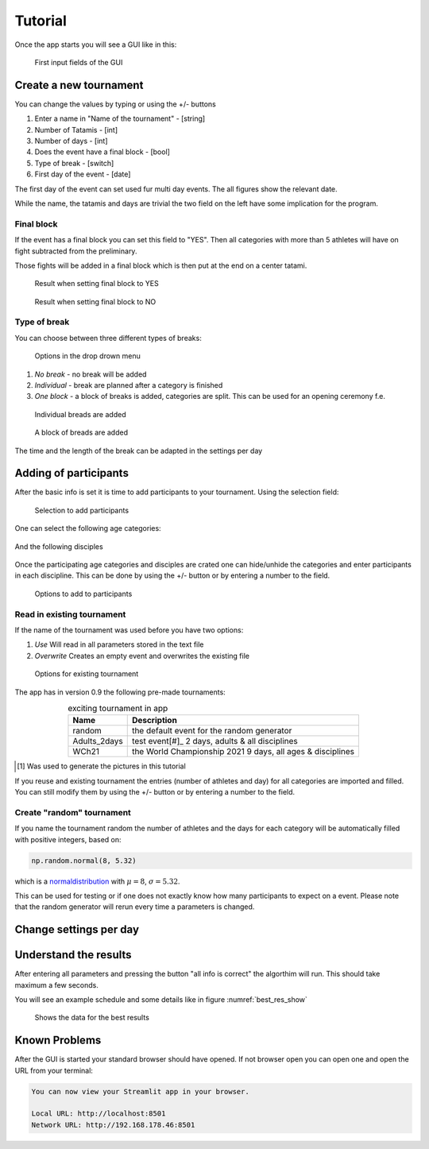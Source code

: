 ********
Tutorial
********

Once the app starts you will see a GUI like in this:

.. _start:
.. figure:: pictures/gui_start.png

    First input fields of the GUI 

=======================
Create a new tournament 
=======================

You can change the values by typing or using the +/- buttons

#. Enter a name in "Name of the tournament" - [string] 
#. Number of Tatamis - [int]
#. Number of days - [int]
#. Does the event have a final block - [bool]
#. Type of break - [switch]
#. First day of the event - [date]

The first day of the event can set used fur multi day events. The all figures show the relevant date.

While the name, the tatamis and days are trivial the two field 
on the left have some implication for the program.



Final block
-----------

If the event has a final block you can set this field to "YES".
Then all categories with more than 5 athletes will have on 
fight subtracted from the preliminary.

Those fights will be added in a final block which is then put at the end on 
a center tatami.

.. _with_final:
.. figure:: pictures/with_final.png

    Result when setting final block to YES 

.. _no_final:
.. figure:: pictures/no_final.png

    Result when setting final block to NO

Type of break
-------------

You can choose between three different types of breaks:

.. _break_sel:
.. figure:: pictures/break_sel.png

    Options in the drop drown menu


#. *No break* - no break will be added
#. *Individual* - break are planned after a category is finished
#. *One block* - a block of breaks is added, categories are split. This can be used for an opening ceremony f.e.  

.. _break_ind:
.. figure:: pictures/break_indi.png

    Individual breads are added

.. _break_block:
.. figure:: pictures/break_block.png

    A block of breads are added

The time and the length of the break can be adapted in the settings per day 

======================
Adding of participants 
======================

After the basic info is set it is time to add participants to your tournament.
Using the selection field: 

.. _cat_cre:
.. figure:: pictures/cat_cre.png
    
    Selection to add participants

One can select the following age categories:

.. _age_sel:
.. figure:: pictures/age_sel.png

And the following disciples 

.. _dis_sel:
.. figure:: pictures/dis_sel.png

Once the participating age categories and disciples are crated one 
can hide/unhide the categories and enter participants in each discipline.
This can be done by using the +/- button or by entering a number to the field.

.. _examp_sel:
.. figure:: pictures/examp_sel.png
    
    Options to add to participants 

Read in existing tournament 
---------------------------

If the name of the tournament was used before you have two options:

#. *Use*  Will read in all parameters stored in the text file
#. *Overwrite* Creates an empty event and overwrites the existing file

.. _start:
.. figure:: pictures/exist_tour.png

    Options for existing tournament 


The app has in version 0.9 the following pre-made tournaments:

.. _premade:
.. table:: exciting tournament in app
    :align: center
    
    +--------------+------------------------------------+
    | Name         | Description                        |
    +==============+====================================+
    | random       | the default event                  |
    |              | for the random generator           |
    +--------------+------------------------------------+
    | Adults_2days | test event[#]_                     |
    |              | 2 days, adults & all disciplines   |    
    +--------------+------------------------------------+
    | WCh21        | the World Championship 2021        |
    |              | 9 days, all ages & disciplines     | 
    +--------------+------------------------------------+
  
.. [#] Was used to generate the pictures in this tutorial

If you reuse and existing tournament the entries (number of athletes and day) 
for all categories are imported and filled. You can still modify them by using the +/- button or by entering a number to the field. 


Create "random" tournament
--------------------------


If you name the tournament random the number of athletes and the days for each category will be automatically filled with positive integers, based on:


.. code-block::

	np.random.normal(8, 5.32)

which is a normaldistribution_ with :math:`\mu = 8`, :math:`\sigma = 5.32`. 

This can be used for testing or if one does not exactly know how many participants to expect on a event.
Please note that the random generator will rerun every time a parameters is changed.  

=======================
Change settings per day
=======================

=======================
Understand the results
=======================

After entering all parameters and pressing the button "all info is correct" the algorthim will run. This should take maximum a few seconds.

You will see an example schedule and some details like in figure :numref:`best_res_show`

.. _best_res_show:
.. figure:: pictures/best_res_show.png
    
    Shows the data for the best results  


==============
Known Problems
==============

After the GUI is started your standard browser should have opened. If not browser open you can open one and open the URL from your terminal:

.. code-block::

	You can now view your Streamlit app in your browser.

  	Local URL: http://localhost:8501
  	Network URL: http://192.168.178.46:8501

.. _normaldistribution: https://en.wikipedia.org/wiki/Normal_distribution
